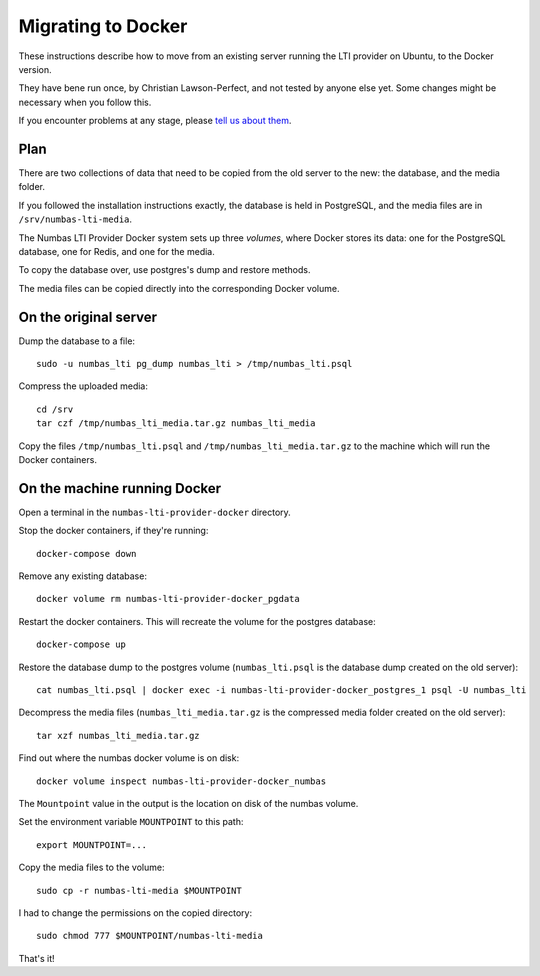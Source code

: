 Migrating to Docker
###################

These instructions describe how to move from an existing server running the LTI provider on Ubuntu, to the Docker version.

They have bene run once, by Christian Lawson-Perfect, and not tested by anyone else yet.
Some changes might be necessary when you follow this.

If you encounter problems at any stage, please `tell us about them <mailto:numbas@ncl.ac.uk>`__.

Plan
----

There are two collections of data that need to be copied from the old server to the new: the database, and the media folder.

If you followed the installation instructions exactly, the database is held in PostgreSQL, and the media files are in ``/srv/numbas-lti-media``.

The Numbas LTI Provider Docker system sets up three *volumes*, where Docker stores its data: one for the PostgreSQL database, one for Redis, and one for the media.

To copy the database over, use postgres's dump and restore methods.

The media files can be copied directly into the corresponding Docker volume.

On the original server
----------------------

Dump the database to a file::

    sudo -u numbas_lti pg_dump numbas_lti > /tmp/numbas_lti.psql

Compress the uploaded media::

    cd /srv
    tar czf /tmp/numbas_lti_media.tar.gz numbas_lti_media

Copy the files ``/tmp/numbas_lti.psql`` and ``/tmp/numbas_lti_media.tar.gz`` to the machine which will run the Docker containers.

On the machine running Docker
-----------------------------

Open a terminal in the ``numbas-lti-provider-docker`` directory.

Stop the docker containers, if they're running::

    docker-compose down

Remove any existing database::

    docker volume rm numbas-lti-provider-docker_pgdata

Restart the docker containers. 
This will recreate the volume for the postgres database::

    docker-compose up

Restore the database dump to the postgres volume (``numbas_lti.psql`` is the database dump created on the old server)::

    cat numbas_lti.psql | docker exec -i numbas-lti-provider-docker_postgres_1 psql -U numbas_lti

Decompress the media files (``numbas_lti_media.tar.gz`` is the compressed media folder created on the old server)::

    tar xzf numbas_lti_media.tar.gz

Find out where the numbas docker volume is on disk::

    docker volume inspect numbas-lti-provider-docker_numbas

The ``Mountpoint`` value in the output is the location on disk of the numbas volume.

Set the environment variable ``MOUNTPOINT`` to this path::

    export MOUNTPOINT=...

Copy the media files to the volume::

    sudo cp -r numbas-lti-media $MOUNTPOINT

I had to change the permissions on the copied directory::

    sudo chmod 777 $MOUNTPOINT/numbas-lti-media

That's it!
